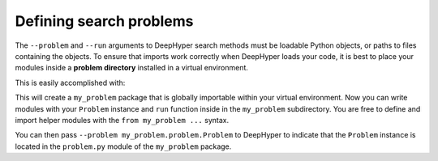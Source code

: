 Defining search problems
*************************

The ``--problem`` and ``--run`` arguments to DeepHyper search methods must be loadable
Python objects, or paths to files containing the objects.  To ensure that imports work
correctly when DeepHyper loads your code, it is best to place your modules inside a
**problem directory** installed in a virtual environment.

This is easily accomplished with:

.. code-block:: console
    :caption: bash

    $ deephyper start-project demo
    $ cd demo/demo/
    $ deephyper new-problem hps my_problem

This will create a ``my_problem`` package that is globally importable within your
virtual environment. Now you can write modules with your ``Problem`` instance and ``run`` function inside
in the ``my_problem`` subdirectory. You are free to define and import
helper modules with the ``from my_problem ...`` syntax.

You can then pass ``--problem my_problem.problem.Problem`` to DeepHyper to
indicate that the ``Problem`` instance is located in the ``problem.py``
module of the ``my_problem`` package.